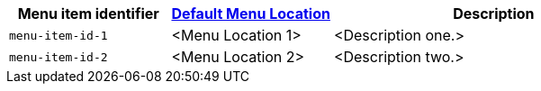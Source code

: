 [cols="1,1,2",options="header"]
|===
|Menu item identifier |xref:menus-configuration-options.adoc#example-the-tinymce-default-menu-items[Default Menu Location] |Description

|`+menu-item-id-1+` |<Menu Location 1> |<Description one.>
|`+menu-item-id-2+` |<Menu Location 2> |<Description two.>
|===